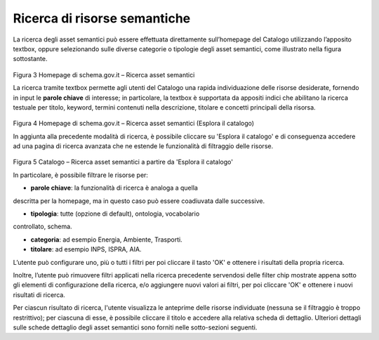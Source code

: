 Ricerca di risorse semantiche
=============================

La ricerca degli asset semantici può essere effettuata direttamente
sull’homepage del Catalogo utilizzando l’apposito textbox, oppure
selezionando sulle diverse categorie o tipologie degli asset semantici,
come illustrato nella figura sottostante.

.. figure:: ../../media/image3.png
   :alt: Figura 3 Homepage di schema.gov.it – Ricerca asset semantici
   :width: 5.71198in
   :height: 2.89375in

Figura 3 Homepage di schema.gov.it – Ricerca asset semantici

La ricerca tramite textbox permette agli utenti del Catalogo una rapida
individuazione delle risorse desiderate, fornendo in input le **parole
chiave** di interesse; in particolare, la textbox è supportata da
appositi indici che abilitano la ricerca testuale per titolo, keyword,
termini contenuti nella descrizione, titolare e concetti principali
della risorsa.

.. figure:: ../../media/image4.png
   :alt: Figura 4 Homepage di schema.gov.it – Ricerca asset semantici (Esplora il catalogo)
   :width: 6.13542in
   :height: 2.1057in

Figura 4 Homepage di schema.gov.it – Ricerca asset semantici (Esplora
il catalogo)

In aggiunta alla precedente modalità di ricerca, è possibile cliccare su
'Esplora il catalogo' e di conseguenza accedere ad una pagina di
ricerca avanzata che ne estende le funzionalità di filtraggio delle
risorse.

.. figure:: ../../media/image5.png
   :alt: Figura 5 Catalogo – Ricerca asset semantici a partire da 'Esplora il catalogo'
   :width: 5.30208in
   :height: 3.90625in

Figura 5 Catalogo – Ricerca asset semantici a partire da 'Esplora il
catalogo'

In particolare, è possibile filtrare le risorse per:

- **parole chiave**: la funzionalità di ricerca è analoga a quella
descritta per la homepage, ma in questo caso può essere coadiuvata dalle
successive.

- **tipologia**: tutte (opzione di default), ontologia, vocabolario
controllato, schema.

- **categoria**: ad esempio Energia, Ambiente, Trasporti.

- **titolare**: ad esempio INPS, ISPRA, AIA.

L’utente può configurare uno, più o tutti i filtri per poi cliccare il
tasto 'OK' e ottenere i risultati della propria ricerca.

Inoltre, l’utente può rimuovere filtri applicati nella ricerca
precedente servendosi delle filter chip mostrate appena sotto gli
elementi di configurazione della ricerca, e/o aggiungere nuovi valori ai
filtri, per poi cliccare 'OK' e ottenere i nuovi risultati di ricerca.

Per ciascun risultato di ricerca, l'utente visualizza le anteprime delle
risorse individuate (nessuna se il filtraggio è troppo restrittivo); per
ciascuna di esse, è possibile cliccare il titolo e accedere alla
relativa scheda di dettaglio. Ulteriori dettagli sulle schede dettaglio
degli asset semantici sono forniti nelle sotto-sezioni seguenti.
